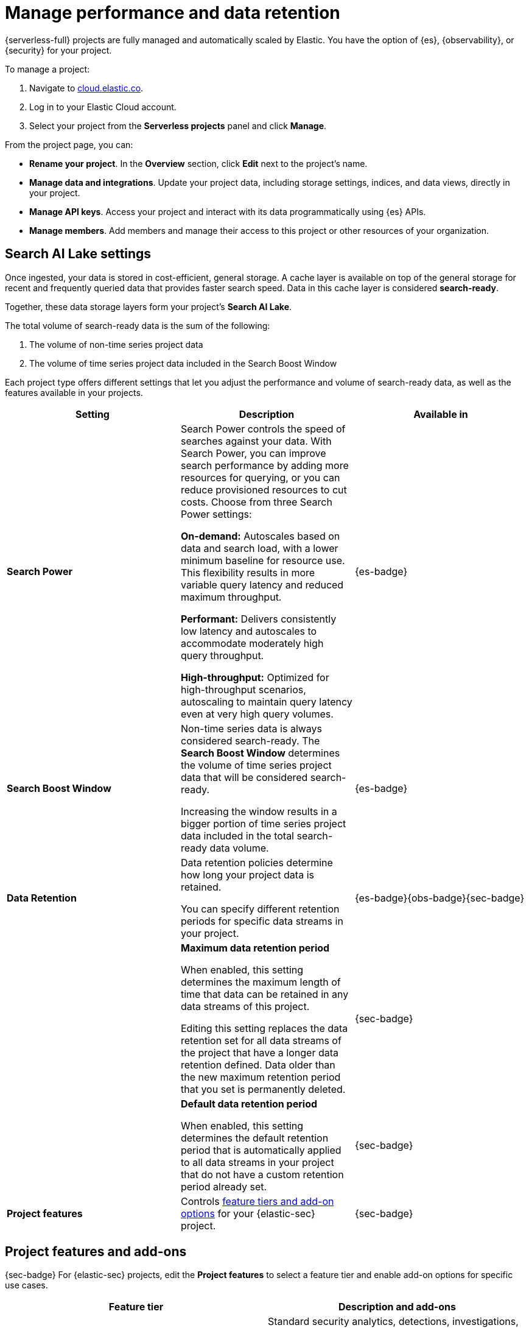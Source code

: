[[elasticsearch-manage-project]]
= Manage performance and data retention

// :description: Configure project-wide features and usage.
// :keywords: serverless, elasticsearch, project, manage

{serverless-full} projects are fully managed and automatically scaled by Elastic. You have the option of {es}, {observability}, or {security} for your project. 

To manage a project:

. Navigate to https://cloud.elastic.co/[cloud.elastic.co].
. Log in to your Elastic Cloud account.
. Select your project from the **Serverless projects** panel and click **Manage**.

From the project page, you can:

* **Rename your project**. In the **Overview** section, click **Edit** next to the project's name.
* **Manage data and integrations**. Update your project data, including storage settings, indices, and data views, directly in your project.
* **Manage API keys**. Access your project and interact with its data programmatically using {es} APIs.
* **Manage members**. Add members and manage their access to this project or other resources of your organization.

[discrete]
[[elasticsearch-manage-project-search-ai-lake-settings]]
== Search AI Lake settings

Once ingested, your data is stored in cost-efficient, general storage. A cache layer is available on top of the general storage for recent and frequently queried data that provides faster search speed. Data in this cache layer is considered **search-ready**.

Together, these data storage layers form your project's **Search AI Lake**.

The total volume of search-ready data is the sum of the following:

. The volume of non-time series project data
. The volume of time series project data included in the Search Boost Window

Each project type offers different settings that let you adjust the performance and volume of search-ready data, as well as the features available in your projects.

[discrete]
[[elasticsearch-manage-project-search-power-settings]]
|===
| Setting | Description | Available in

| **Search Power**
a| Search Power controls the speed of searches against your data. With Search Power, you can improve search performance by adding more resources for querying, or you can reduce provisioned resources to cut costs.
Choose from three Search Power settings:

**On-demand:** Autoscales based on data and search load, with a lower minimum baseline for resource use. This flexibility results in more variable query latency and reduced maximum throughput.

**Performant:** Delivers consistently low latency and autoscales to accommodate moderately high query throughput.

**High-throughput:** Optimized for high-throughput scenarios, autoscaling to maintain query latency even at very high query volumes.
| {es-badge}

| **Search Boost Window**
a| Non-time series data is always considered search-ready. The **Search Boost Window** determines the volume of time series project data that will be considered search-ready.

Increasing the window results in a bigger portion of time series project data included in the total search-ready data volume.
| {es-badge}

| **Data Retention**
a| Data retention policies determine how long your project data is retained.

You can specify different retention periods for specific data streams in your project.
| {es-badge}{obs-badge}{sec-badge}

|
a| **Maximum data retention period**

When enabled, this setting determines the maximum length of time that data can be retained in any data streams of this project.

Editing this setting replaces the data retention set for all data streams of the project that have a longer data retention defined. Data older than the new maximum retention period that you set is permanently deleted.
| {sec-badge}

|
a| **Default data retention period**

When enabled, this setting determines the default retention period that is automatically applied to all data streams in your project that do not have a custom retention period already set.
| {sec-badge}

| **Project features**
| Controls <<project-features-add-ons,feature tiers and add-on options>> for your {elastic-sec} project.
| {sec-badge}
|===

[discrete]
[[project-features-add-ons]]
== Project features and add-ons

{sec-badge} For {elastic-sec} projects, edit the **Project features** to select a feature tier and enable add-on options for specific use cases.

|===
| Feature tier | Description and add-ons

| **Security Analytics Essentials**
a| Standard security analytics, detections, investigations, and collaborations. Allows these add-ons:

* **Endpoint Protection Essentials**: endpoint protections with {elastic-defend}.
* **Cloud Protection Essentials**: Cloud native security features.

| **Security Analytics Complete**
a| Everything in **Security Analytics Essentials** plus advanced features such as entity analytics, threat intelligence, and more. Allows these add-ons:

* **Endpoint Protection Complete**: Everything in **Endpoint Protection Essentials** plus advanced endpoint detection and response features.
* **Cloud Protection Complete**: Everything in **Cloud Protection Essentials** plus advanced cloud security features.
|===

[discrete]
[[elasticsearch-manage-project-downgrading-the-feature-tier]]
=== Downgrading the feature tier

When you downgrade your Security project features selection from **Security Analytics Complete** to **Security Analytics Essentials**, the following features become unavailable:

* All Entity Analytics features
* The ability to use certain entity analytics-related integration packages, such as:
+
** Data Exfiltration detection
** Lateral Movement detection
** Living off the Land Attack detection
* Intelligence Indicators page
* External rule action connectors
* Case connectors
* Endpoint response actions history
* Endpoint host isolation exceptions
* AI Assistant
* Attack discovery

And, the following data may be permanently deleted:

* AI Assistant conversation history
* AI Assistant settings
* Entity Analytics user and host risk scores
* Entity Analytics asset criticality information
* Detection rule external connector settings
* Detection rule response action settings
